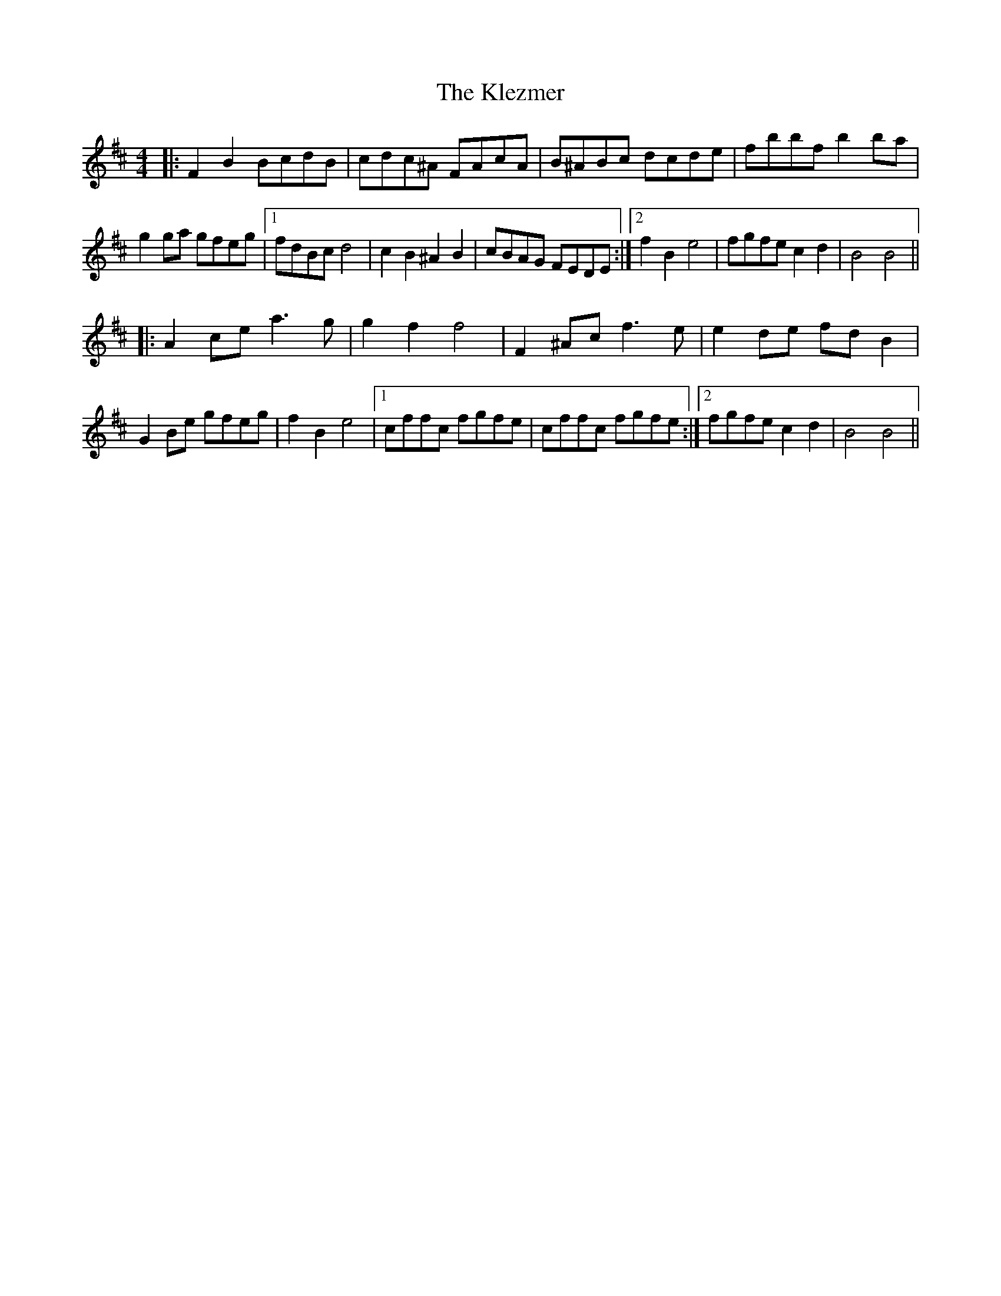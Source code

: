 X: 22028
T: Klezmer, The
R: reel
M: 4/4
K: Bminor
|:F2 B2 BcdB|cdc^A FAcA|B^ABc dcde|fbbf b2 ba|
g2 ga gfeg|1 fdBc d4|c2 B2 ^A2 B2|cBAG FEDE:|2 f2 B2 e4|fgfe c2 d2|B4 B4||
|:A2 ce a3 g|g2 f2 f4|F2 ^Ac f3 e|e2 de fd B2|
G2 Be gfeg|f2 B2 e4|1 cffc fgfe|cffc fgfe:|2 fgfe c2 d2|B4 B4||

